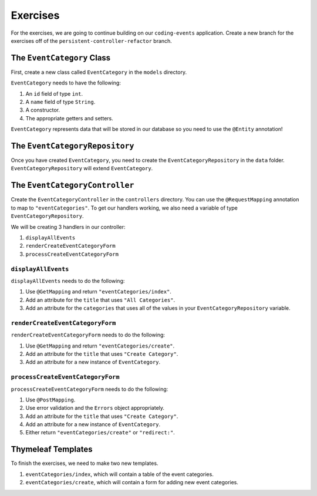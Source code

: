 Exercises
=========

For the exercises, we are going to continue building on our ``coding-events`` application.
Create a new branch for the exercises off of the ``persistent-controller-refactor`` branch. 

The ``EventCategory`` Class
---------------------------

First, create a new class called ``EventCategory`` in the ``models`` directory.

``EventCategory`` needs to have the following:

#. An ``id`` field of type ``int``.
#. A ``name`` field of type ``String``.
#. A constructor.
#. The appropriate getters and setters.

``EventCategory`` represents data that will be stored in our database so you need to use the ``@Entity`` annotation!

The ``EventCategoryRepository``
-------------------------------

Once you have created ``EventCategory``, you need to create the ``EventCategoryRepository`` in the ``data`` folder.
``EventCategoryRepository`` will extend ``EventCategory``.

The ``EventCategoryController``
-------------------------------

Create the ``EventCategoryController`` in the ``controllers`` directory.
You can use the ``@RequestMapping`` annotation to map to ``"eventCategories"``.
To get our handlers working, we also need a variable of type ``EventCategoryRepository``.

We will be creating 3 handlers in our controller:

#. ``displayAllEvents``
#. ``renderCreateEventCategoryForm``
#. ``processCreateEventCategoryForm``

``displayAllEvents``
^^^^^^^^^^^^^^^^^^^^

``displayAllEvents`` needs to do the following:

#. Use ``@GetMapping`` and return ``"eventCategories/index"``.
#. Add an attribute for the ``title`` that uses ``"All Categories"``.
#. Add an attribute for the ``categories`` that uses all of the values in your ``EventCategoryRepository`` variable.

``renderCreateEventCategoryForm``
^^^^^^^^^^^^^^^^^^^^^^^^^^^^^^^^^

``renderCreateEventCategoryForm`` needs to do the following:

#. Use ``@GetMapping`` and return ``"eventCategories/create"``.
#. Add an attribute for the ``title`` that uses ``"Create Category"``.
#. Add an attribute for a new instance of ``EventCategory``.

``processCreateEventCategoryForm``
^^^^^^^^^^^^^^^^^^^^^^^^^^^^^^^^^^

``processCreateEventCategoryForm`` needs to do the following:

#. Use ``@PostMapping``.
#. Use error validation and the ``Errors`` object appropriately.
#. Add an attribute for the ``title`` that uses ``"Create Category"``.
#. Add an attribute for a new instance of ``EventCategory``.
#. Either return ``"eventCategories/create"`` or ``"redirect:"``.

Thymeleaf Templates
-------------------

To finish the exercises, we need to make two new templates.

#. ``eventCategories/index``, which will contain a table of the event categories.
#. ``eventCategories/create``, which will contain a form for adding new event categories.